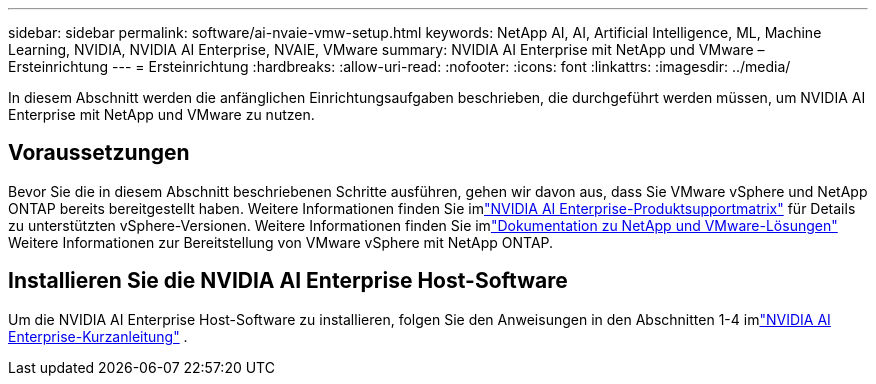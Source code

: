 ---
sidebar: sidebar 
permalink: software/ai-nvaie-vmw-setup.html 
keywords: NetApp AI, AI, Artificial Intelligence, ML, Machine Learning, NVIDIA, NVIDIA AI Enterprise, NVAIE, VMware 
summary: NVIDIA AI Enterprise mit NetApp und VMware – Ersteinrichtung 
---
= Ersteinrichtung
:hardbreaks:
:allow-uri-read: 
:nofooter: 
:icons: font
:linkattrs: 
:imagesdir: ../media/


[role="lead"]
In diesem Abschnitt werden die anfänglichen Einrichtungsaufgaben beschrieben, die durchgeführt werden müssen, um NVIDIA AI Enterprise mit NetApp und VMware zu nutzen.



== Voraussetzungen

Bevor Sie die in diesem Abschnitt beschriebenen Schritte ausführen, gehen wir davon aus, dass Sie VMware vSphere und NetApp ONTAP bereits bereitgestellt haben.  Weitere Informationen finden Sie imlink:https://docs.nvidia.com/ai-enterprise/latest/product-support-matrix/index.html["NVIDIA AI Enterprise-Produktsupportmatrix"^] für Details zu unterstützten vSphere-Versionen.  Weitere Informationen finden Sie imlink:https://docs.netapp.com/us-en/netapp-solutions/vmware/index.html["Dokumentation zu NetApp und VMware-Lösungen"^] Weitere Informationen zur Bereitstellung von VMware vSphere mit NetApp ONTAP.



== Installieren Sie die NVIDIA AI Enterprise Host-Software

Um die NVIDIA AI Enterprise Host-Software zu installieren, folgen Sie den Anweisungen in den Abschnitten 1-4 imlink:https://docs.nvidia.com/ai-enterprise/latest/quick-start-guide/index.html["NVIDIA AI Enterprise-Kurzanleitung"] .
